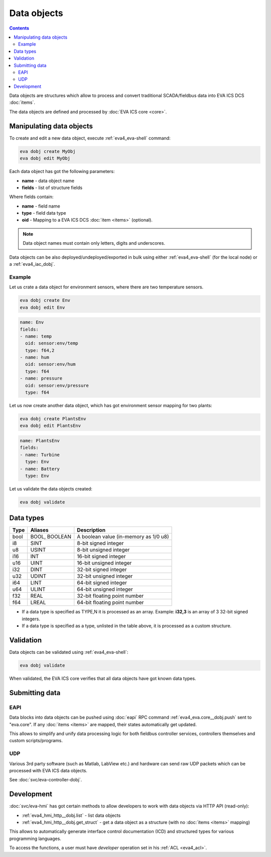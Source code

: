 Data objects
************

.. contents::

Data objects are structures which allow to process and convert traditional
SCADA/fieldbus data into EVA ICS DCS :doc:`items`.

The data objects are defined and processed by :doc:`EVA ICS core <core>`.

Manipulating data objects
=========================

To create and edit a new data object, execute :ref:`eva4_eva-shell` command:

.. code-block:: shell

   eva dobj create MyObj
   eva dobj edit MyObj

Each data object has got the following parameters:

* **name** - data object name

* **fields** - list of structure fields

Where fields contain:

* **name** - field name

* **type** - field data type

* **oid** - Mapping to a EVA ICS DCS :doc:`item <items>` (optional).

.. note::

   Data object names must contain only letters, digits and underscores.

Data objects can be also deployed/undeployed/exported in bulk using either
:ref:`eva4_eva-shell` (for the local node) or a :ref:`eva4_iac_dobj`.

Example
-------

Let us crate a data object for environment sensors, where there are two
temperature sensors.

.. code-block:: shell

   eva dobj create Env
   eva dobj edit Env

.. code:: yaml

    name: Env
    fields:
    - name: temp
      oid: sensor:env/temp
      type: f64,2
    - name: hum
      oid: sensor:env/hum
      type: f64
    - name: pressure
      oid: sensor:env/pressure
      type: f64

Let us now create another data object, which has got environment sensor mapping
for two plants:

.. code-block:: shell

   eva dobj create PlantsEnv
   eva dobj edit PlantsEnv

.. code:: yaml

    name: PlantsEnv
    fields:
    - name: Turbine
      type: Env
    - name: Battery
      type: Env

Let us validate the data objects created:

.. code-block:: shell

   eva dobj validate

Data types
==========

========  =============  =====================================
Type      Aliases        Description
========  =============  =====================================
bool      BOOL, BOOLEAN  A boolean value (in-memory as 1/0 u8)
i8        SINT           8-bit signed integer
u8        USINT          8-bit unsigned integer
i16       INT            16-bit signed integer
u16       UINT           16-bit unsigned integer
i32       DINT           32-bit signed integer
u32       UDINT          32-bit unsigned integer
i64       LINT           64-bit signed integer
u64       ULINT          64-bit unsigned integer
f32       REAL           32-bit floating point number
f64       LREAL          64-bit floating point number
========  =============  =====================================

* If a data type is specified as TYPE,N it is processed as an array. Example:
  **i32,3** is an array of 3 32-bit signed integers.

* If a data type is specified as a type, unlisted in the table above, it is
  processed as a custom structure.

Validation
==========

Data objects can be validated using :ref:`eva4_eva-shell`:

.. code-block:: bash

   eva dobj validate

When validated, the EVA ICS core verifies that all data objects have got known
data types.

Submitting data
===============

EAPI
----

Data blocks into data objects can be pushed using :doc:`eapi` RPC command
:ref:`eva4_eva.core__dobj.push` sent to "eva.core". If any :doc:`items <items>`
are mapped, their states automatically get updated.

This allows to simplify and unify data processing logic for both fieldbus
controller services, controllers themselves and custom scripts/programs.

UDP
---

Various 3rd party software (such as Matlab, LabView etc.) and hardware can send
raw UDP packets which can be processed with EVA ICS data objects.

See :doc:`svc/eva-controller-dobj`.

Development
===========

:doc:`svc/eva-hmi` has got certain methods to allow developers to work with
data objects via HTTP API (read-only):

* :ref:`eva4_hmi_http__dobj.list` - list data objects

* :ref:`eva4_hmi_http__dobj.get_struct` - get a data object as a structure
  (with no :doc:`items <items>` mapping)

This allows to automatically generate interface control documentation (ICD) and
structured types for various programming languages.

To access the functions, a user must have *developer* operation set in his
:ref:`ACL <eva4_acl>`.
